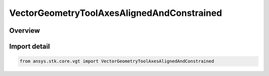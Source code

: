 VectorGeometryToolAxesAlignedAndConstrained
===========================================

.. py:class:: ansys.stk.core.vgt.VectorGeometryToolAxesAlignedAndConstrained

   Bases: py:obj:`~ansys.stk.core.vgt.IVectorGeometryToolAxesAlignedAndConstrained`, py:obj:`~ansys.stk.core.vgt.IVectorGeometryToolAxes`, py:obj:`~ansys.stk.core.vgt.ITimeToolTimeProperties`, py:obj:`~ansys.stk.core.vgt.IAnalysisWorkbenchComponent`

   Axes aligned using two pairs of vectors. One vector in each pair is fixed in these axes and the other vector serves as an independent reference.

.. py:currentmodule:: VectorGeometryToolAxesAlignedAndConstrained

Overview
--------


Import detail
-------------

.. code-block:: python

    from ansys.stk.core.vgt import VectorGeometryToolAxesAlignedAndConstrained



